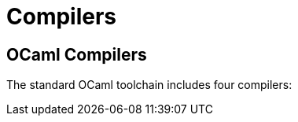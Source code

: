 = Compilers
:page-permalink: /:path/compilers
:page-layout: page_rules_ocaml
:page-pkg: rules_ocaml
:page-doc: ug
:page-tags: [compilers]
:page-keywords: notes, tips, cautions, warnings, admonitions
:page-last_updated: May 15, 2022
// :toc: false

== OCaml Compilers


The standard OCaml toolchain includes four compilers:
